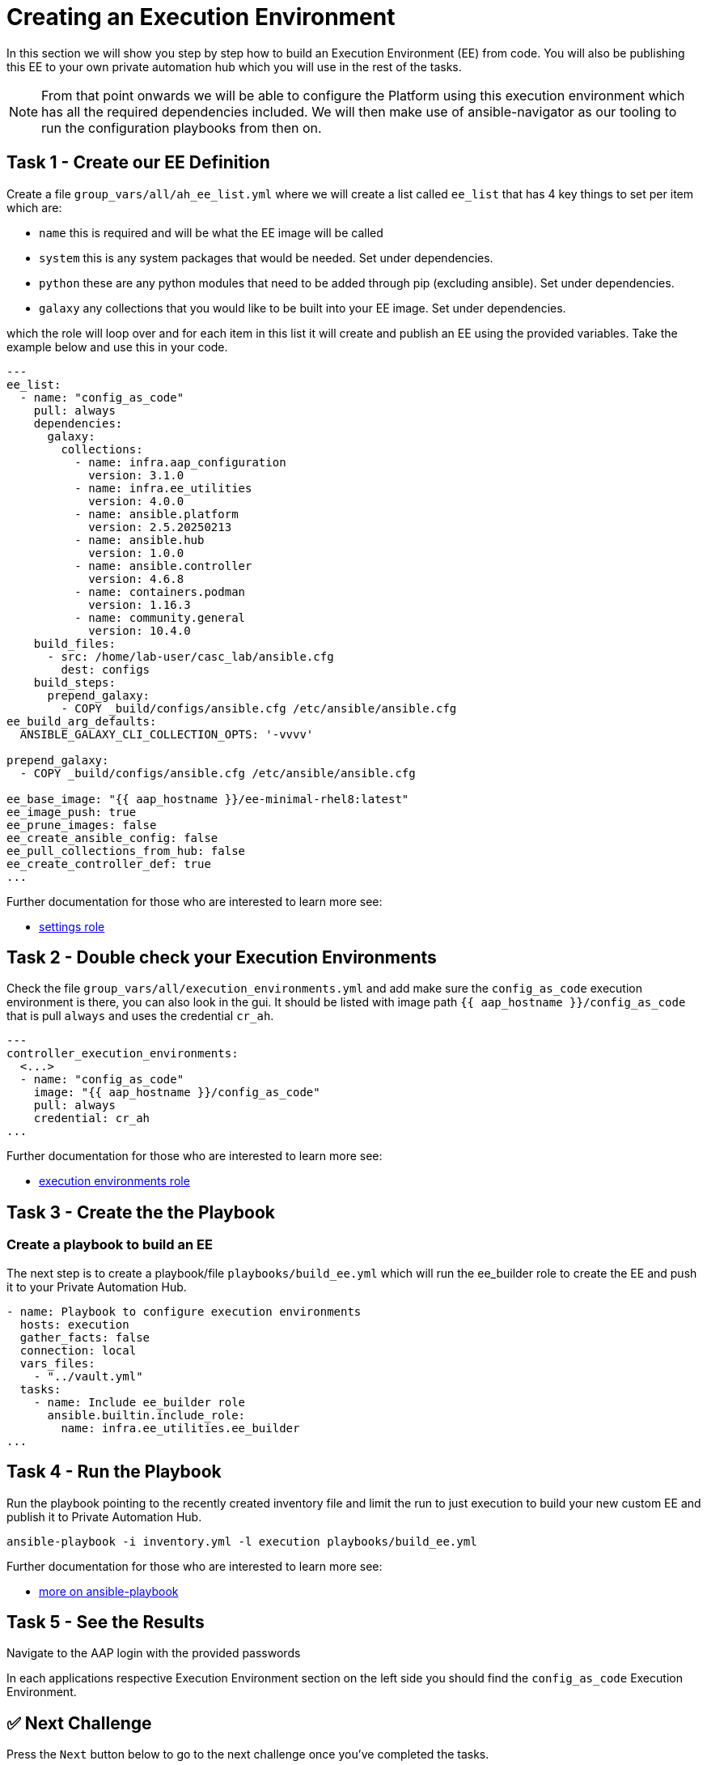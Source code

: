 = Creating an Execution Environment

In this section we will show you step by step how to build an Execution
Environment (EE) from code. You will also be publishing this EE to your
own private automation hub which you will use in the rest of the tasks.

NOTE: From that point onwards we will be able to configure the Platform using this execution environment which has all the required dependencies included. We will then make use of ansible-navigator as our tooling to run the configuration playbooks from then on.

== Task 1 - Create our EE Definition

Create a file `+group_vars/all/ah_ee_list.yml+` where we will create a
list called `+ee_list+` that has 4 key things to set per item which are:

* `+name+` this is required and will be what the EE image will be called
* `+system+` this is any system packages that would be needed. Set under dependencies.
* `+python+` these are any python modules that need to be added through
pip (excluding ansible). Set under dependencies.
* `+galaxy+` any collections that you would like to be built into
your EE image. Set under dependencies.

which the role will loop over and for each item in this list it will
create and publish an EE using the provided variables. Take the example below and use this in your code.

[source,yaml,role=execute]
----
---
ee_list:
  - name: "config_as_code"
    pull: always
    dependencies:
      galaxy:
        collections:
          - name: infra.aap_configuration
            version: 3.1.0
          - name: infra.ee_utilities
            version: 4.0.0
          - name: ansible.platform
            version: 2.5.20250213
          - name: ansible.hub
            version: 1.0.0
          - name: ansible.controller
            version: 4.6.8
          - name: containers.podman
            version: 1.16.3
          - name: community.general
            version: 10.4.0
    build_files:
      - src: /home/lab-user/casc_lab/ansible.cfg
        dest: configs
    build_steps:
      prepend_galaxy:
        - COPY _build/configs/ansible.cfg /etc/ansible/ansible.cfg
ee_build_arg_defaults:
  ANSIBLE_GALAXY_CLI_COLLECTION_OPTS: '-vvvv'

prepend_galaxy:
  - COPY _build/configs/ansible.cfg /etc/ansible/ansible.cfg

ee_base_image: "{{ aap_hostname }}/ee-minimal-rhel8:latest"
ee_image_push: true
ee_prune_images: false
ee_create_ansible_config: false
ee_pull_collections_from_hub: false
ee_create_controller_def: true
...
----

Further documentation for those who are interested to learn more see:

* https://github.com/redhat-cop/infra.aap_configuration/blob/devel/roles/controller_settings[settings role]

== Task 2 - Double check your Execution Environments

Check the file `group_vars/all/execution_environments.yml` and add make sure the `config_as_code` execution environment is there, you can also look in the gui.
It should be listed with image path `{{ aap_hostname }}/config_as_code` that is pull `always` and uses the credential `cr_ah`.

[source,yaml,role=execute]
----
---
controller_execution_environments:
  <...>
  - name: "config_as_code"
    image: "{{ aap_hostname }}/config_as_code"
    pull: always
    credential: cr_ah
...
----

Further documentation for those who are interested to learn more see:

* https://github.com/redhat-cop/infra.aap_configuration/blob/devel/roles/controller_execution_environments[execution environments role]


== Task 3 - Create the the Playbook
=== Create a playbook to build an EE

The next step is to create a playbook/file `playbooks/build_ee.yml` which will run the ee_builder role to create the EE and push it to your Private Automation Hub.

[source,yaml,role=execute]
----
- name: Playbook to configure execution environments
  hosts: execution
  gather_facts: false
  connection: local
  vars_files:
    - "../vault.yml"
  tasks:
    - name: Include ee_builder role
      ansible.builtin.include_role:
        name: infra.ee_utilities.ee_builder
...
----


== Task 4 - Run the Playbook

Run the playbook pointing to the recently created inventory file and
limit the run to just execution to build your new custom EE and publish it
to Private Automation Hub.

[source,console,role=execute]
----
ansible-playbook -i inventory.yml -l execution playbooks/build_ee.yml
----

Further documentation for those who are interested to learn more see:

* https://docs.ansible.com/ansible/latest/cli/ansible-playbook.html#ansible-playbook[more
on ansible-playbook]

== Task 5 - See the Results

Navigate to the AAP login with the provided passwords

In each applications respective Execution Environment section on the
left side you should find the `+config_as_code+` Execution Environment.


== ✅ Next Challenge

Press the `Next` button below to go to the next challenge once you’ve
completed the tasks.
